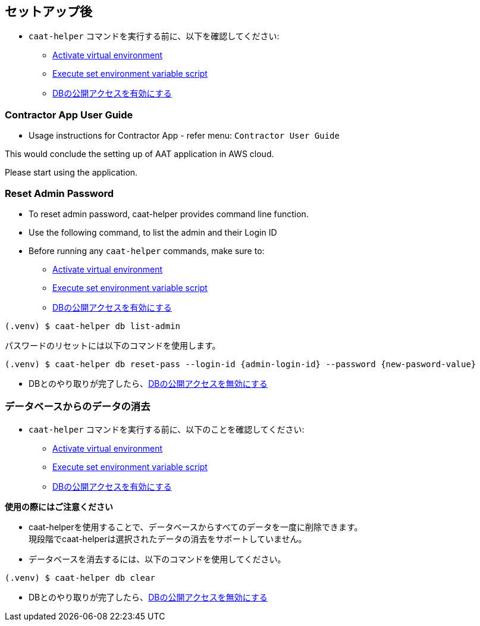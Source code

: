 
== セットアップ後

* `caat-helper` コマンドを実行する前に、以下を確認してください:
** <<activate-virtual-environment, Activate virtual environment>>
** <<set-environment-variables, Execute set environment variable script>>
** <<enable-db-public-access, DBの公開アクセスを有効にする>>


=== Contractor App User Guide

* Usage instructions for Contractor App - refer menu: `Contractor User Guide`


This would conclude the setting up of AAT application in AWS cloud. +

Please start using the application.


=== Reset Admin Password


* To reset admin password, caat-helper provides command line function.
* Use the following command, to list the admin and their Login ID

* Before running any `caat-helper` commands, make sure to:
    ** <<activate-virtual-environment, Activate virtual environment>>
    ** <<set-environment-variables, Execute set environment variable script>>
    ** <<enable-db-public-access, DBの公開アクセスを有効にする>>


[source,shell]
----
(.venv) $ caat-helper db list-admin
----

パスワードのリセットには以下のコマンドを使用します。

[source,shell]
----
(.venv) $ caat-helper db reset-pass --login-id {admin-login-id} --password {new-pasword-value}
----

* DBとのやり取りが完了したら、<<disable-db-public-access, DBの公開アクセスを無効にする>>

=== データベースからのデータの消去

* `caat-helper` コマンドを実行する前に、以下のことを確認してください:
    ** <<activate-virtual-environment, Activate virtual environment>>
    ** <<set-environment-variables, Execute set environment variable script>>
    ** <<enable-db-public-access, DBの公開アクセスを有効にする>>


[注記]
====
*使用の際にはご注意ください*

* caat-helperを使用することで、データベースからすべてのデータを一度に削除できます。 +
現段階でcaat-helperは選択されたデータの消去をサポートしていません。

* データベースを消去するには、以下のコマンドを使用してください。

[source,shell]
----
(.venv) $ caat-helper db clear
----
====

* DBとのやり取りが完了したら、<<disable-db-public-access, DBの公開アクセスを無効にする>>
